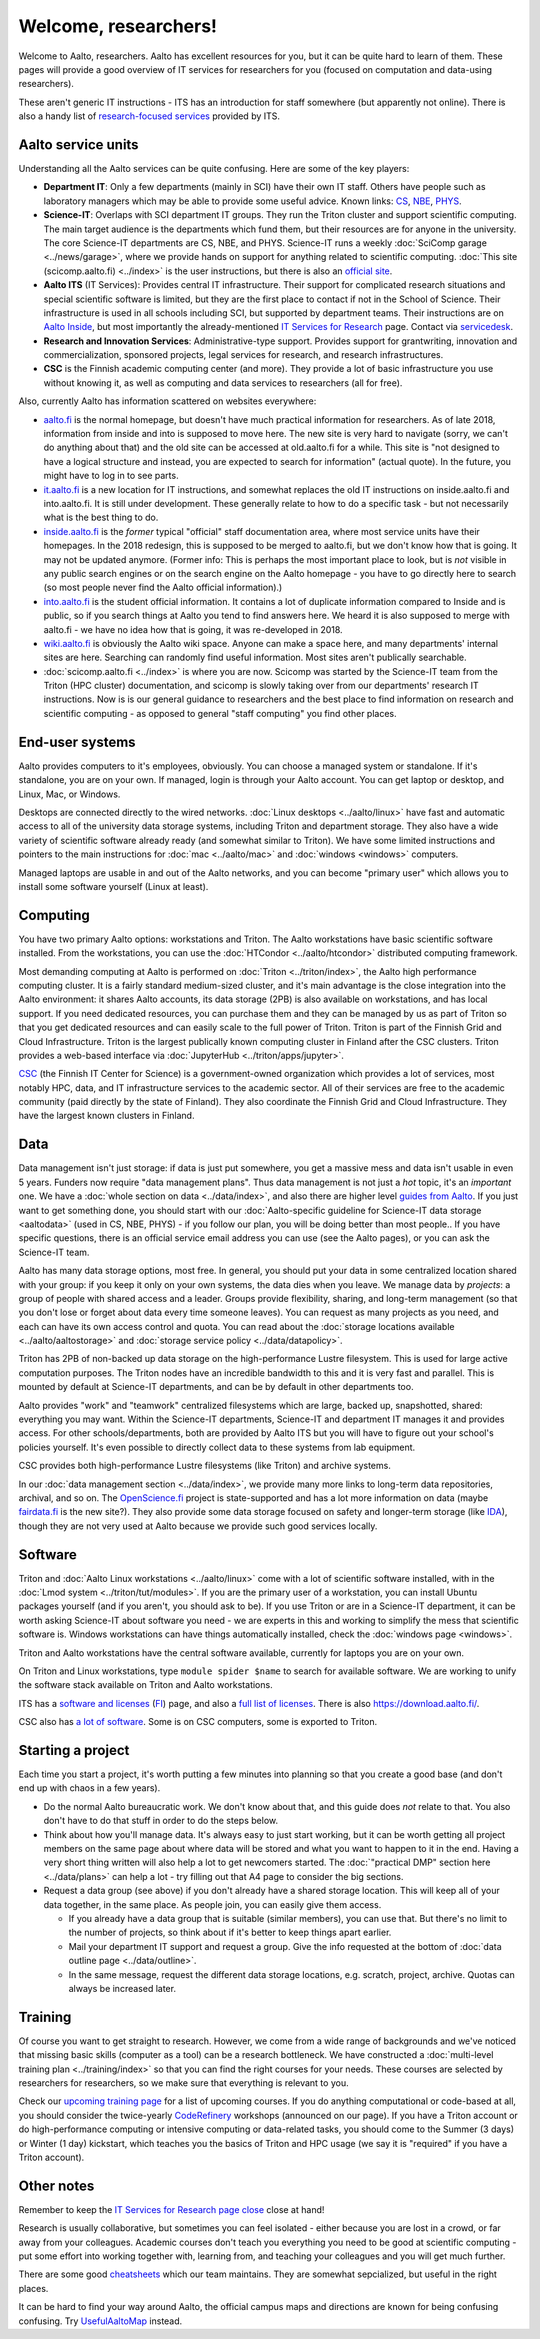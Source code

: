 =====================
Welcome, researchers!
=====================

Welcome to Aalto, researchers.  Aalto has excellent resources for you,
but it can be quite hard to learn of them.  These pages will provide a
good overview of IT services for researchers for you (focused on
computation and data-using researchers).

These aren't generic IT instructions - ITS has an introduction for
staff somewhere (but apparently not online).  There is also a handy list of
`research-focused services <itsr_>`_ provided by ITS.

.. _itsr: https://inside.aalto.fi/display/ITServices/IT+Services+for+Research


Aalto service units
===================

Understanding all the Aalto services can be quite confusing.  Here are
some of the key players:

* **Department IT**: Only a few departments (mainly in SCI) have their
  own IT staff.  Others have people such as laboratory managers which
  may be able to provide some useful advice.  Known links: `CS
  <cs-it_>`_, `NBE <nbe-it_>`_, `PHYS <phys-it_>`_.
* **Science-IT**: Overlaps with SCI department IT groups.  They run the
  Triton cluster and support scientific computing.  The main target
  audience is the departments which fund them, but their resources are
  for anyone in the university.
  The core Science-IT departments are CS, NBE, and
  PHYS.  Science-IT runs a weekly :doc:`SciComp garage
  <../news/garage>`, where we provide hands on support for anything
  related to scientific computing.
  :doc:`This site (scicomp.aalto.fi) <../index>` is the user
  instructions, but there is also an `official site <sci-it_>`_.
* **Aalto ITS** (IT Services): Provides central IT infrastructure.
  Their support for complicated research situations and special
  scientific software is limited, but they are the first place to
  contact if not in the School of Science.  Their infrastructure is
  used in all schools including SCI,
  but supported by department teams.  Their instructions are on `Aalto
  Inside <its_instr_>`_, but most importantly the already-mentioned
  `IT Services for Research <itsr_>`_ page.  Contact via `servicedesk
  <https://it.aalto.fi/contact>`__.
* **Research and Innovation Services**: Administrative-type support.
  Provides support for grantwriting, innovation and commercialization,
  sponsored projects, legal services for research, and research
  infrastructures.
* **CSC** is the Finnish academic computing center (and more).  They provide a
  lot of basic infrastructure you use without knowing it, as well as
  computing and data services to researchers (all for free).

.. _its_instr: https://inside.aalto.fi/display/ITServices/Home
.. _sci-it: http://science-it.aalto.fi/
.. _cs-it: https://wiki.aalto.fi/display/CSdept/IT
.. _nbe-it: https://wiki.aalto.fi/display/NBE/IT+Information
.. _phys-it: https://wiki.aalto.fi/display/TFYintra/PHYS+IT

Also, currently Aalto has information scattered on websites
everywhere:

* `aalto.fi <http://aalto.fi>`__ is the normal homepage, but doesn't
  have much practical information for researchers.  As of late 2018,
  information from inside and into is supposed to move here.  The new
  site is very hard to navigate (sorry, we can't do anything about
  that) and the old site can be accessed at old.aalto.fi for a while.
  This site is "not designed to have a logical structure and instead,
  you are expected to search for information" (actual quote).
  In the future, you might have to log in to see parts.
* `it.aalto.fi <https://it.aalto.fi>`__ is a new location for IT
  instructions, and somewhat replaces the old IT instructions on
  inside.aalto.fi and into.aalto.fi.  It is still under
  development.  These generally relate to how to do a specific task -
  but not necessarily what is the best thing to do.
* `inside.aalto.fi <https://inside.aalto.fi>`__ is the *former* typical
  "official" staff documentation area, where most service units have
  their homepages.  In the 2018 redesign, this is supposed to be
  merged to aalto.fi, but we don't know how that is going.  It may not
  be updated anymore.  (Former info: This is
  perhaps the most important place to look,
  but is *not* visible in any public search engines or on the search
  engine on the Aalto homepage - you have to go directly here to
  search (so most people never find the Aalto official information).)
* `into.aalto.fi <https://into.aalto.fi>`__ is the student official
  information.  It contains a lot of duplicate information compared to
  Inside and is public, so if you search things at Aalto you tend to
  find answers here.  We heard it is also supposed to merge with
  aalto.fi - we have no idea how that is going, it was re-developed
  in 2018.
* `wiki.aalto.fi <https://wiki.aalto.fi>`__ is obviously the Aalto
  wiki space.  Anyone can make a space here, and many departments'
  internal sites are here.  Searching can randomly find useful
  information.  Most sites aren't publically searchable.
* :doc:`scicomp.aalto.fi <../index>` is where you are now.  Scicomp
  was started by the Science-IT team from the Triton (HPC cluster)
  documentation, and scicomp is slowly taking over from our
  departments'
  research IT instructions.  Now is is our general guidance to
  researchers and the best place to find information on research and
  scientific computing - as opposed to general "staff computing" you
  find other places.



End-user systems
================
Aalto provides computers to it's employees, obviously.  You can choose
a managed system or standalone.  If it's standalone, you are on your
own.  If managed, login is through your Aalto account.  You can get
laptop or desktop, and Linux, Mac, or Windows.

Desktops are connected directly to the wired networks.  :doc:`Linux
desktops <../aalto/linux>` have fast and automatic access to all of
the university data storage systems, including Triton and department
storage.  They also have a wide variety of scientific software already
ready (and somewhat similar to Triton).  We have some limited
instructions and pointers to the main instructions for :doc:`mac
<../aalto/mac>` and :doc:`windows <windows>` computers.

Managed laptops are usable in and out of the Aalto networks, and you
can become "primary user" which allows you to install some software
yourself (Linux at least).



Computing
=========

You have two primary Aalto options: workstations and Triton.  The
Aalto workstations have basic scientific software installed.  From the
workstations, you can use the :doc:`HTCondor <../aalto/htcondor>`
distributed computing framework.

Most demanding computing at Aalto is performed on :doc:`Triton
<../triton/index>`, the
Aalto high performance computing cluster.  It is a fairly standard
medium-sized cluster, and
it's main advantage is the close integration into the Aalto
environment: it shares Aalto accounts, its data storage (2PB) is
also available on workstations, and has local support.  If
you need dedicated resources, you can purchase them and they can be
managed by us as part of Triton so that you get dedicated resources
and can easily scale to the full power of Triton.  Triton is part of
the Finnish Grid and Cloud Infrastructure.  Triton is the largest
publically known computing cluster in Finland after the CSC clusters.
Triton provides a web-based interface via :doc:`JupyterHub
<../triton/apps/jupyter>`.

`CSC <https://csc.fi>`_ (the Finnish IT Center for Science) is a
government-owned organization which provides a lot of services, most
notably HPC, data, and IT infrastructure services to the academic
sector.  All of their services are free to the academic community
(paid directly by the state of Finland).  They also coordinate the
Finnish Grid and Cloud Infrastructure.  They have the largest known
clusters in Finland.



Data
====

Data management isn't just storage: if data is just put somewhere, you
get a massive mess and data isn't usable in even 5 years.  Funders now
require "data management plans".  Thus data management is not just a
*hot* topic, it's an *important* one.  We have a :doc:`whole section
on data <../data/index>`, and also there are higher level `guides from
Aalto <aaltordm_>`_.  If you just want to get something done, you
should start with our :doc:`Aalto-specific guideline for Science-IT
data storage <aaltodata>` (used in CS, NBE, PHYS) - if you follow our
plan, you will be doing better than most people..  If you have
specific questions, there is an official service email address you can
use (see the Aalto pages), or you can ask the Science-IT team.

.. _aaltordm: http://www.aalto.fi/en/research/research_data_management/

Aalto has many data storage options, most free.  In general, you
should put your data in some centralized location shared with your
group: if you keep it only on your own systems, the data dies when you
leave.  We manage data by *projects*: a group of people
with shared access and a leader.  Groups provide flexibility,
sharing, and long-term management (so that you don't lose or forget
about data every time someone leaves).  You can request as many
projects as you need, and each can have its own access control and
quota.  You can read about the :doc:`storage locations available
<../aalto/aaltostorage>` and :doc:`storage service policy
<../data/datapolicy>`.

Triton has 2PB of non-backed up data storage on the high-performance
Lustre filesystem.  This is used for large active computation
purposes.  The Triton nodes have an incredible bandwidth to this and
it is very fast and parallel.  This is mounted by default at
Science-IT departments, and can be by default in other departments
too.

Aalto provides "work" and "teamwork" centralized filesystems which are
large, backed up, snapshotted, shared: everything you may want.
Within the Science-IT departments, Science-IT and department IT
manages it and provides access.  For other schools/departments, both
are provided by Aalto ITS but you will have to figure out your
school's policies yourself.  It's even possible to directly collect
data to these systems from lab equipment.

CSC provides both high-performance Lustre filesystems (like Triton)
and archive systems.


In our :doc:`data management section <../data/index>`, we provide many
more links to long-term data repositories, archival, and so on.  The
`OpenScience.fi <https://openscience.fi>`_ project is state-supported
and has a lot more information on data (maybe `fairdata.fi
<https://www.fairdata.fi>`__ is the new site?).  They also provide some
data storage focused on safety and longer-term storage (like `IDA
<ida>`__), though they are not very used at Aalto because we provide
such good services locally.

.. _ida: https://www.fairdata.fi/en/ida/



Software
========

Triton and :doc:`Aalto Linux workstations <../aalto/linux>` come with
a lot of scientific software installed, with in the :doc:`Lmod system
<../triton/tut/modules>`.  If you are the primary user of a
workstation, you can install Ubuntu packages yourself (and if you
aren't, you should ask to be).  If you use Triton or are in a Science-IT department, it
can be worth asking Science-IT about software you need - we are
experts in this and working to simplify the mess that scientific
software is.  Windows workstations can have things automatically
installed, check the :doc:`windows page <windows>`.

Triton and Aalto workstations have the central software available,
currently for laptops you are on your own.

On Triton and Linux workstations, type ``module spider $name`` to
search for available software.  We are working to unify the software
stack available on Triton and Aalto workstations.

ITS has a `software and licenses <its_sw_>`_ (`FI <its_sw_fi_>`_)
page, and also a `full list of licenses <its_sw_list_>`_.  There is
also https://download.aalto.fi/.

.. _its_sw: https://inside.aalto.fi/display/ITServices/Software+and+licenses
.. _its_sw_fi: https://inside.aalto.fi/display/ITPK/Ohjelmistot+ja+lisenssit
.. _its_sw_list: https://inside.aalto.fi/display/ITServices/University+software+licenses
.. _sw_download: http://download.aalto.fi/

CSC also has `a lot of software
<https://research.csc.fi/software>`__.  Some is on CSC computers, some
is exported to Triton.



Starting a project
==================
Each time you start a project, it's worth putting a few minutes into
planning so that you create a good base (and don't end up with chaos
in a few years).

- Do the normal Aalto bureaucratic work.  We don't know about that, and
  this guide does *not* relate to that.  You also don't have to do
  that stuff in order to do the steps below.

- Think about how you'll manage data.  It's always easy to just start
  working, but it can be worth getting all project members on the same
  page about where data will be stored and what you want to happen to
  it in the end.  Having a very short thing written will also help a
  lot to get newcomers started.  The :doc:`"practical DMP" section
  here <../data/plans>` can help a lot - try filling out that A4 page
  to consider the big sections.

- Request a data group (see above) if you don't already have a shared
  storage location.  This will keep all of your data together, in the same
  place.  As people join, you can easily give them access.

  - If you already have a data group that is suitable (similar
    members), you can use that.  But there's no limit to the number of
    projects, so think about if it's better to keep things apart earlier.

  - Mail your department IT support and request a group.  Give the
    info requested at the bottom of :doc:`data outline page
    <../data/outline>`.

  - In the same message, request the different data storage
    locations, e.g. scratch, project, archive.  Quotas can always be
    increased later.



Training
========

Of course you want to get straight to research.  However, we come from
a wide range of backgrounds and we've noticed that missing basic
skills (computer as a tool) can be a research bottleneck.  We have
constructed a :doc:`multi-level training plan <../training/index>` so
that you can find the right courses for your needs.  These courses are
selected by researchers for researchers, so we make sure that
everything is relevant to you.

Check our `upcoming training page
<http://science-it.aalto.fi/scip/>`__ for a list of upcoming courses.
If you do anything computational or code-based at all, you should
consider the twice-yearly `CodeRefinery <http://coderefinery.org/>`__
workshops (announced on our page).  If you have a Triton account or do
high-performance computing or intensive computing or data-related
tasks, you should come to the Summer (3 days) or Winter (1 day)
kickstart, which teaches you the basics of Triton and HPC usage (we
say it is "required" if you have a Triton account).



Other notes
===========

Remember to keep the `IT Services for Research page close <itsr_>`_
close at hand!

Research is usually collaborative, but sometimes you can feel
isolated - either because you are lost in a crowd, or far away from
your colleagues.  Academic courses don't teach you everything you need
to be good at scientific computing - put some effort into working
together with, learning from, and teaching your colleagues and you
will get much further.

There are some good `cheatsheets
<https://users.aalto.fi/~darstr1/cheatsheets/>`__ which our team
maintains.  They are somewhat sepcialized, but useful in the right
places.

It can be hard to find your way around Aalto, the official campus maps
and directions are known for being confusing confusing.  Try
`UsefulAaltoMap <http://usefulaaltomap.fi>`_ instead.
